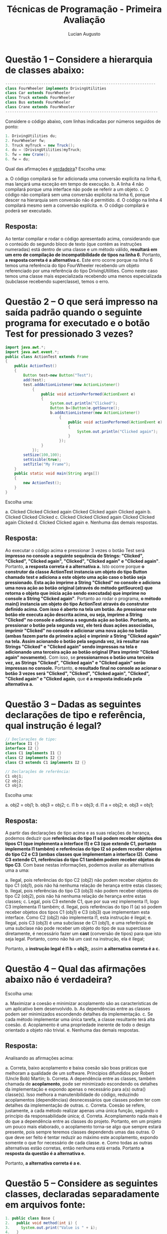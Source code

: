 #+TITLE: Técnicas de Programação - Primeira Avaliação
#+AUTHOR: Lucian Augusto
#+STARTUP: showeverything
#+OPTIONS: date:nill toc:nil
#+LATEX_HEADER: \usepackage{enumitem}
#+LATEX_HEADER: \usepackage[a4paper,left=25mm,right=25mm,top=25mm,bottom=25mm]{geometry}

* Questão 1 – Considere a hierarquia de classes abaixo:
#+BEGIN_SRC java
-------------------------------------------------------------------
class FourWheeler implements DrivingUtilities
class Car extends FourWheeler
class Truck extends FourWheeler
class Bus extends FourWheeler
class Crane extends FourWheeler
--------------------------------------------------------------------
#+END_SRC

Considere o código abaixo, com linhas indicadas por números seguidos de ponto:
#+BEGIN_SRC java
1. DrivingUtilities du;
2. FourWheeler fw;
3. Truck myTruck = new Truck();
4. du = (DrivingUtilities)myTruck;
5. fw = new Crane();
6. fw = du;
#+END_SRC

Qual das afirmações é _verdadeira_?
Escolha uma:
#+ATTR_LATEX: :options [label=\alph*.]
a. O código compilará se for adicionada uma conversão explícita na linha 6, mas lançará uma exceção em tempo de execução.
b. A linha 4 não compilará porque uma interface não pode se referir a um objeto.
c. O código não compilará sem uma conversão explícita na linha 6, porque descer na hierarquia sem conversão não é permitido.
d. O código na linha 4 compilará mesmo sem a conversão explícita.
e. O código compilará e poderá ser executado.

** Resposta:
Ao tentar compilar e rodar o código apresentado acima, considerando que o conteúdo do segundo bloco de texto (que contém as instruções numeradas) está dentro de uma classe e um método válido, *resultará em um erro de compilação de incompatibilidade de tipos na linha 6*. Portanto, *a resposta correta é a alternativa c.* Este erro ocorre porque na linha 6 temos uma referência do tipo FourWheeler recebendo um objeto referenciado por uma referência do tipo DrivingUtilities. Como neste caso temos uma classe mais especializada recebendo uma menos especializada (subclasse recebendo superclasse), temos o erro.

* Questão 2 – O que será impresso na saída padrão quando o seguinte programa for executado e o botão Test for pressionado 3 vezes?
#+BEGIN_SRC java
import java.awt.*;
import java.awt.event.*;
public class ActionTest extends Frame
{
    public ActionTest()
    {
        Button test=new Button("Test");
        add(test);
        test.addActionListener(new ActionListener()
            {
                public void actionPerformed(ActionEvent e)
                {
                    System.out.println("Clicked");
                    Button b=(Button)e.getSource();
                    b.addActionListener(new ActionListener()
                        {
                            public void actionPerformed(ActionEvent e)
                            {
                                System.out.println("Clicked again");
                            }
                        });
                }
            });
        setSize(100,100);
        setVisible(true);
        setTitle("My Frame");
    }
    public static void main(String args[])
    {
        new ActionTest();
    }
}
#+END_SRC

Escolha uma:
#+ATTR_LATEX: :options [label=\alph*.]
a. Clicked Clicked Clicked again Clicked Clicked again Clicked again
b. Clicked Clicked Clicked
c. Clicked Clicked Clicked again Clicked Clicked again Clicked
d. Clicked Clicked again
e. Nenhuma das demais respostas.

** Resposta:
Ao executar o código acima e pressionar 3 vezes o botão Test será *impresso no console a seguinte sequência de Strings: "Clicked", "Clicked", "Clicked again", "Clicked", "Clicked again" e "Clicked again"*. Portanto, *a resposta correta é a alternativa a.* Isto ocorre porque *o construtor da classe ActionTest instancia um objeto do tipo Button chamado test e adiciona a este objeto uma ação caso o botão seja pressionado. Esta ação imprime a String "Clicked" no console e adiciona uma nova ação ao botão original (através do método getSource() que retorna o objeto que inicia ação sendo executada) que imprime no console a String "Clicked again"*. Portanto ao rodar o programa, *o método main() instancia um objeto do tipo ActionTest através do construtor definido acima. Com isso é aberto na tela um botão. Ao pressionar este botão ele executa ação descrita acima, ou seja, imprime a String "Clicked" no console e adiciona a segunda ação ao botão. Portanto, ao pressionar o botão pela segunda vez, ele terá duas ações associadas, imprimir "Clicked" no console e adicionar uma nova ação no botão (ambas fazem parte da primeira ação) e imprimir a String "Clicked again" na tela. Assim acionando o botão pela segunda vez, irá resultar nas Strings "Clicked" e "Clicked again" sendo impressas na tela e adicionando uma terceira ação ao botão original (Para imprimir "Clicked again" novamente).* Com isso, se *pressionarmos o botão uma terceira vez, as Strings "Clicked", "Clicked again" e "Clicked again" serão impressas no console.* Portanto, *o resultado final no console ao acionar o botão 3 vezes será "Clicked", "Clicked", "Clicked again", "Clicked", "Clicked again" e "Clicked again*, que *é a resposta indicada pela alternativa a.*

* Questão 3  – Dadas as seguintes declarações de tipo e referência, qual instrução é legal?
#+BEGIN_SRC java
// Declarações de tipo:
interface I1 {}
interface I2 {}
class C1 implements I1 {}
class C2 implements I2 {}
class C3 extends C1 implements I2 {}

// Declarações de referência:
C1 obj1;
C2 obj2;
C3 obj3;
#+END_SRC

Escolha uma:
#+ATTR_LATEX: :options [label=\alph*.]
a. obj2 = obj1;
b. obj3 = obj2;
c. I1 b = obj3;
d. I1 a = obj2;
e. obj3 = obj1;

** Resposta:
A partir das declarações de tipo acima e as suas relações de herança, podemos deduzir que *referências do tipo I1 só podem receber objetos dos tipos C1 (que implementa a interface I1) e C3 (que extende C1, portanto implementa I1 também) e referências do tipo I2 só podem receber objetos do tipo C2 e C3 (ambas classes que implementam a interface I2)*. *Como C3 extende C1, referências do tipo C1 também podem receber objetos do tipo C3*. Com base nestas informações, podemos avaliar as alternativas uma a uma:
#+ATTR_LATEX: :options [label=\alph*.]
a. Ilegal, pois referências do tipo C2 (obj2) não podem receber objetos do tipo C1 (obj1), pois não há nenhuma relação de herança entre estas classes;
b. Ilegal, pois referências do tipo C3 (obj3) não podem receber objetos do tipo C2 (obj2), pois não há nenhuma relação de herança entre estas classes;
c. Legal, pois C3 extende C1, que por sua vez implementa I1, logo C3 implementa I1 também;
d. Ilegal, pois referências do tipo I1 (a) só podem receber objetos dos tipos C1 (obj1) e C3 (obj3) que implementam esta interface. Como C2 (obj2) não implementa I1, esta instrução é ilegal;
e. Ilegal, pois C3 (obj3) é uma subclasse de C1 (obj1), e uma referência de uma subclase não pode receber um objeto do tipo de sua superclasse diretamente, é necessário fazer um *cast* (conversão de tipos) para que isto seja legal. Portanto, como não há um cast na instrução, ela é ilegal;

Portanto, a *instrução legal é I1 b = obj3;*, assim *a alternativa correta é a c.*

* Questão 4 – Qual das afirmações abaixo não é verdadeira?
Escolha uma:
#+ATTR_LATEX: :options [label=\alph*.]
a. Maximizar a coesão e minimizar acoplamento são as características de um aplicativo bem desenvolvido.
b. As dependências entre as classes podem ser minimizados escondendo detalhes da implementação.
c. Se cada método implementar uma única tarefa, a classe resultante terá alta coesão.
d. Acoplamento é uma propriedade inerente de todo o design orientado a objeto não trivial.
e. Nenhuma das demais respostas.

** Resposta:
Analisando as afirmações acima:
#+ATTR_LATEX: :options [label=\alph*.]
a. Correta, baixo acoplamento e baixa coesão são boas práticas que melhoram a qualidade de um software. Princípios difundidos por Robert (Uncle Bob) Martin;
b. Correta. A dependência entre as classes, também chamada de *acoplamento*, pode ser minimizado escondendo os detalhes da implementação e expondo apenas o necessário para a(s) outra() classe(s). Isso melhora a manutenibilidade do código, reduzindo acoplamentos (dependências) desnecessários que classes podem ter com detalhes da implementação de outras.
c. Correta. Coesão se refere, justamente, a cada método realizar apenas uma única função, seguindo o princípio da responsabilidade única;
d. Correta. Acomplamento nada mais é do que a dependência entre as classes do projeto. Portanto, em um projeto um pouco mais elaborado, o acoplamento torna-se algo que sempre estará presente, pois sempre teremos classes dependends umas das outras. O que deve ser feito é tentar reduzir ao máximo este acoplamento, expondo somente o que for necessário de cada classe.
e. Como todas as outras alternativas estão corretas, então nenhuma está errada. Portanto *a resposta da questão é a alternativa e.*

Portanto, *a alternativa correta é a e.*

* Questão 5  – Considere as seguintes classes, declaradas separadamente em arquivos fonte:
#+BEGIN_SRC java
1. public class Base {
2.   public void method(int i) {
3.     System.out.print("Value is " + i);
4.   }
5. }
1. public class Sub extends Base {
2.   public void method(int j) {
3.     System.out.print("This value is " + j);
4.   }
5.   public void method(String s) {
6.     System.out.print("I was passed " + s);
7.   }
8.   public static void main(String args[]) {
9.     Base b1 = new Base();
10.     Base b2 = new Sub();
11.     b1.method(5);
12.     b2.method(6);
13.   }
14. }
#+END_SRC

Qual é a saída ao executar o método main da classe Sub?

Escolha uma:
#+ATTR_LATEX: :options [label=\alph*.]
a. Value is 5This value is 6
b. Value is 5Value is 6
c. I was passed 5I was passed 6
d. This value is 5Value is 6
e. This value is 5This value is 6

** Resposta:
Ao executar o código acima, teremos como resultado as *frases Value is 5This value is 6 sendo impressas no console*. Portanto, *a alternativa correta é a a.* Isto ocorre porque *o objeto b1 é uma instância da classe Base (instanciado através do construtor padrão da classe) e o objeto b2 é uma instância da classe Sub*. Como *Sub extende de Base*, *ambas têm acesso aos métodos declarados e implementados na superclasse (Base)*. Acontece que, neste caso, *ambas as classes possuem uma implementação para o método mehtod() recebendo como parâmetro un valor inteiro* (Sub também possui um método method() cujo parâmetro é uma String, mas neste caso como o parâmetro é de um tipo diferente, os métodos são efetivamente diferentes), mas como *Sub extende Base, e elas tem métodos iguais, temos uma sobrecarga de métodos, ou seja, o método a ser chamado (mehtod() da Sub ou méthod() da Base) será decidido em /runtime/ de acordo com o objeto que chamar o método*. Ou seja, *uma instância de Base chamará o método method() da Base e uma instância de Sub chamará a versão sobrescrita do método method() presente em Sub*. Como 11 é uma instância de Base ela chamará o method() da Base (*que imprime Value is no console*) e b2, como instância de Sub, irá chamar o método method() da Sub (*que imprimirá This value is no console*), *resultando na resposta descrita na alternativa a.*

* Questão 6  – Qual é o resultado do seguinte código?
#+BEGIN_SRC java
1.  public class Shape {
2.     private String color;
3.
4.     public Shape(String color) {
5.        System.out.print("Shape");
6.        this.color = color;
7.     }
8.
9.     public static void main(String [] args) {
10.       new Rectangle();
11.    }
12. }
13.
14. class Rectangle extends Shape {
15.    public Rectangle() {
16.       System.out.print("Rectangle");
17.    }
18. }
#+END_SRC

Escolha uma:
#+ATTR_LATEX: :options [label=\alph*.]
a. ShapeRectangle
b. Rectangle
c. RectangleShape
d. A linha 4 gera um erro de compilação.
e. A linha 15 gera um erro de compilação.

** Resposta:
Tentar compilar e executar o código acima, *resultará em um erro de compilação na linha 15*. Portanto, *a resposta correta é a alternativa e.* Este erro de compilação ocorre porque o *construtor da classe Rectangle chama também o construtor da sua superclasse (Shape) implicitamente (já que não estamos especificando a chamada utilizando a instrução /super()/), mas como o construtor de Rectangle não possui parâmetro, nenhum parâmetro é passado para o contrutor de Shape, que precisa obrigatóriamente de um parâmetro do tipo String para que seu campo color seja preenchido. Com isso temos um erro de compilação neste contrutor*. Uma maneira de corrigir este problema é colocar a instrução /super()/ com uma String como parâmetro, assim ao chamar o contrutor de Rectangle, o construtor de sua superclasse será chamado passando a String passada dentro da instrução /super()/ como parâmetro.

* Questão 7  – Dadas as seguintes definições de classe:
#+BEGIN_SRC java
1.  public class Parent {
2.     public Parent() {
3.        System.out.print("A");
4.     }
5.  }
6.
7.  class Child extends Parent {
8.     public Child(int x) {
9.        System.out.print("B");
10.    }
11.
12.    public Child() {
13.       this(123);
14.       System.out.print("C");
15.    }
16. }
#+END_SRC

Qual é a saída da instrução  new Child(); ?

Escolha uma:
#+ATTR_LATEX: :options [label=\alph*.]
a. AC
b. O código não compila.
c. AB
d. ABC
e. ACB

** Resposta:
Ao chamar o construtor (instrução) /new Child()/ *teremos a String "ABC" sendo impressa no console*. Portanto, *a resposta correta é a alternativa d.* Isto ocorre porque, *ao chamar o contrutor /Child()/, como a classe Child é uma subclasse de Parent, chamamos também (implicitamente) o construtor da superclasse. Como a chamada do contrutor da superclasse é chamado antes de qualquer outra instrução, temos que a primeira String impressa no console será "A"* (devido à instrução presente no construtor da classe Parent). Em seguida, é executado as instruções dentro do construtor em questão (/Child()/). Portanto, a próxima instrução a ser executada será a instrução /this(123);/ que nada mais faz do que chamar o construtor equivalente ao tipo dos parâmetros passados. Neste caso, *o construtor da classe Child que recebe um int como parâmetro, executando assim as instruções no seu interior, ou seja, imprimindo a String "B" no console*. Finalmente, a última instrução presente no construtor /Child()/ é executada, *imprimindo a String "C" no console*.

* Questão 8  – Qual é o resultado do seguinte código?
#+BEGIN_SRC java
1.  public class Beverage {
2.     private int ounces = 12;
3.     boolean carbonated = false;
4.
5.     public static void main(String [] args) {
6.        System.out.println(new SodaPop());
7.     }
8.  }
9.
10. class SodaPop extends Beverage {
11.    public String toString() {
12.       return ounces + " " + carbonated;
13.    }
14. }
#+END_SRC

Escolha uma:
#+ATTR_LATEX: :options [label=\alph*.]
a. 12 false
b. Erro de compilação na linha 10.
c. Erro de compilação na linha 11.
d. Erro de compilação na linha 6.
e. Erro de compilação na linha 12.

** Resposta:
Tentar compilar e executar o código acima resultará em um *erro de compilação na linha 12*. Portanto, *a resposta correta é a alternativa e.* Este erro ocorre porque a *instrução na linha 12 tenta acessar a variável /ounces/,* mas *esta variável foi declarada como private na classe pai (superclasse), e este modificador de acesso só torna a variável visível dentro da própria classe*. Para resolver este problema, basta alterar o modificador de acesso da variável /ounces/, ou ainda melhor, utilizar um *Getter* para acessar o seu valor.

* Questão 9  – Dadas as seguintes definições de classe:
#+BEGIN_SRC java
1.  public class Browser {
2.     public static void main(String [] args) {
3.        Browser b = new Firefox();
4.        IE e = (IE) b;
5.        e.go();
6.     }
7.
8.     public void go() {
9.        System.out.println("Inside Browser");
10.    }
11. }
12.
13. class Firefox extends Browser {
14.    public void go() {
15.       System.out.println("Inside Firefox");
16.    }
17. }
18.
19. class IE extends Browser {
20.    public void go() {
21.       System.out.println("Inside IE");
22.    }
23. }
#+END_SRC

qual é o resultado do seguinte código?
#+BEGIN_SRC java
4.  Browser ref = new IE();
5.  if(ref instanceof Firefox) {
6.     System.out.println("Firefox");
7.  } else if(ref instanceof Browser) {
8.            System.out.println("Browser");
9.         } else if(ref instanceof IE) {
10.                  System.out.println("IE");
11.               } else {
12.                         System.out.println("None of the above");
13.
#+END_SRC

Escolha uma:
#+ATTR_LATEX: :options [label=\alph*.]
a. Firefox
b. Browser
c. IE
d. O código não compila.
e. Nenhuma das anteriores.

** Resposta:
Tentar compilar e executar o código acima *resultará em um erro de compilação*. Portanto, *a resposta correta é a alternativa d.* Este erro ocorre porque temos o método *main() dentro da classe Browser, e dentro do método main(), na linha 4, temos uma conversão (cast) de um objeto do tipo Firefox (b) sendo atribuído a uma referência do tipo IE (e)*. *Mesmo com a conversão explicita sendo feita, esta conversão acaba sendo ilegal, visto que, mesmo ambas tendo a mesma superclasse, não há uma relação entre Firefox e IE diretamente. Assim, temos um erro de compilação ao compilar e executar o código;

* Questão 10  – Dado o seguinte código:
#+BEGIN_SRC java
1.  interface Syrupable {
2.     void getSugary();
3.  }
4.  abstract class Pancake implements Syrupable { }
5.
6.  class BlueBerryPancake implements Pancake {
7.     public void getSugary() { ; }
8.  }
9.  class SourdoughBlueBerryPancake extends BlueBerryPancake {
10.    void getSugary(int s) { ; }
11. }
#+END_SRC

Assinale a afirmativa verdadeira.

Escolha uma:
#+ATTR_LATEX: :options [label=\alph*.]
a. Erro de compilação na linha 6.
b. Erro de compilação na linha 9.
c. Não há erro de compilação.
d. Erro de compilação na linha 2.
e. Erro de compilação na linha 10.

** Resposta:
Tentar compilar e executar o código acima (considerando a existência de um método *main()* válido) *resultará em um erro de compilação na linha 6*. Portanto, *a resposta correta é a alternativa a.* Este erro ocorre porque na linha 6, a *classe BlueBerryPancake está tentando implementar (implements) a classe abstrata Pancake, que, por ser uma classe, não pode ser implementada, apenas extendida.

* Questão 11  – Dadas as seguintes classes em arquivos distintos:
#+BEGIN_SRC java
interface Interface {
}
public class Teste implements Interface {
    static String s;
    public static void main(String args[]) {
        Teste t = new Teste();
        if(t instanceof Interface) {
            System.out.print("Sou uma interface real. ");
        } else {
            System.out.print("Sou uma falsa interface. ");
        }
        if(s instanceof String) {
            System.out.print("Sou uma string real. ");
        } else {
            System.out.print("Sou uma string falsa. ");
        }
    }
}
#+END_SRC
Qual será o resultado da compilação e execução do método main da classe Teste?

Escolha uma:
#+ATTR_LATEX: :options [label=\alph*.]
a. Erro de compilação.
b. Sou uma falsa interface. Sou uma string falsa.
c. Sou uma falsa interface. Sou uma string real.
d. Sou uma interface real. Sou uma string falsa.
e. Sou uma interface real. Sou uma string real.

** Resposta:
Tentar compilar e executar o código acima *resulta nas sentenças "Sou uma interface real." e "Sou uma string falsa." serem impressas no console*. Portanto, *a resposta correta é a alternativa d.* Isto ocorre porque ao utilizar instrução *instanceof* em um *objeto null resulta em um boolean false* (lembrando que o valor padrão de inicialização de Objetos é *null*), fazendo com que a sentença "Sou uma string falsa" seja impressa e ao utilizar o *instanceof em um objeto instanciado cuja classe implementa uma interface, resulta em um boolean true*, visto que o objeto é uma instância de uma classe que implementa a interface.

* Questão 12  – Considerando que FileNotFoundException é subclasse de IOException, e o seguinte código:
#+BEGIN_SRC java
2.  import java.io.*;
3.  public class MacPro extends Laptop {
4.     public static void main(String[] args) {
5.        new MacPro().crunch();
6.     }
7.     // insert code here
8.  }
9.  class Laptop {
10.    void crunch() throws IOException { }
11. }
#+END_SRC
Que método, inserido independentemente na linha 7, permite compilação?

Escolha uma:
#+ATTR_LATEX: :options [label=\alph*.]
a. void crunch() throws Exception { }
b. void crunch(int x) throws Exception { }
c. void crunch() throws RuntimeException { }
d. void crunch() throws FileNotFoundException { }
e. Nenhuma das anteriores.

** Resposta:
Para que a compilação seja possível dadas as alternativas, é necessário utilizar uma implementação do método *crunch()* que lance uma exceção compatível com a já lançada na implementação do mesmo método pertencente à classe Laptop. Neste caso, como não temos nenhuma exceção declarada ou tratada dentro de um bloco *try-catch* (exceção *checada*), precisamos selecionar uma exceção que seja não-checada, isto é cujo tratamento não seja obrigatório. A *única opção compatível neste caso é a exceção do tipo RuntimeException, que não é checada*. Portanto, *a resposta correta é a alternativa c.* 

* Questão 13  – Dado o código abaixo:
#+BEGIN_SRC java
2.  import java.io.*;
3.  interface Risky {
4.     String doStuff() throws Exception;
5.     Risky doCrazy();
6.     void doInsane();
7.  }
8.  class Bungee implements Risky {
9.     public String doStuff() throws IOException {
10.       throw new IOException();
11.    }
12.    public Bungee doCrazy() { return new Bungee(); }
13.    public void doInsane() throws NullPointerException {
14.       throw new NullPointerException();
15.    }
16. }
#+END_SRC

Qual é o resultado?

Escolha uma:
#+ATTR_LATEX: :options [label=\alph*.]
a. O método Bungee.doCrazy() não compila.
b. O método Bungee.doInsane() não compila.
c. O método Bungee.doStuff() não compila.
d. A interface Risky não compila.
e. A compilação ocorre sem erro.

** Resposta:
Ao tentar compilar o trecho de código acima (considerando que existe uma classe pública com um método *main()* válido no mesmo projeto), temos que a *compilação ocorre sem problemas*. Portanto, *a resposta correta é a alternativa e.* Tudo compila perfeitamente devido ao fato da *classe que implementa a interface Risky (Bungee) implementa também todos os seus métodos* (o que é obrigatório ao implementar) corretamente e o método *doStuff()* está lançando uma exceção subclasse da exceção prevista na interface.

* Questão 14  – Considerando que IllegalArgumentException é subclasse de RuntimeException, e o código abaixo:
#+BEGIN_SRC java
11. static String s = "";
12. public static void main(String[] args) {
13.    try { doStuff(); }
14.    catch (Exception ex) { s += "c1 "; }
15.    System.out.println(s);
16. }
17. static void doStuff() throws RuntimeException {
18. try {
19.    s += "t1 ";
20.    throw new IllegalArgumentException();
21. }
22. catch (IllegalArgumentException ie) { s += "c2 "; }
23. throw new IllegalArgumentException();
24. }
#+END_SRC
Qual é o resultado?

Escolha uma:
#+ATTR_LATEX: :options [label=\alph*.]
a. t1 c1 c2
b. Erro de compilação.
c. t1 c2 c1
d. c1 t1 c2
e. c2 t1 c1

** Resposta:
Tentar compilar e executar o trecho de código acima (considerando que ele está dentro de uma classe válida, afinal o trecho de código acima começa na linha 11) *resultará na String "t1 c2 c1 " sendo impressa no console*. Portanto, *a resposta correta é a alternativa c.* Isto ocorre porque dentro do método *main()* temos um bloco *try-catch*, neste bloco, nós tentamos executar o método *doStuff()* (bloco de código dentro do bloco *try*), e caso ele lance uma exceção (qualquer pois estamos tratando uma exceção do tipo *Exception*), será concatenado à String s a String "c1 ". Dentro do método *doStuff()* temos mais um bloco *try-catch* que irá *concatenar à String s a String "t1 " (linha 19)* e, como s *é uma String vazia neste ponto, "t1 " será a primeira String adicionada a s.* Em seguida, na linha 20, é lançada uma exceção do tipo *IllegalArgumentException* que é capturada no *catch* da linha 22. No bloco deste *catch* temos que *a String "c2 " é concatenada a s*, e como s já possuia o valor "t1 " se tornará agora "t1 c1 ". em seguida, na linha 23 i método *doStuff()* *lança mais uma exceção (do tipo IllegalArgumentException) que é capturada no catch da linha 14* (afinal o método que estava dentro do try lançou uma exceção), que captura qualquer tipo de exceção. *Dentro deste bloco catch, concatenamos o valor "c1 " a s* como desrito acima, resultando na String s possuir o valor "t1 c2 c1 ", que é impresso logo em seguida. Como todas as exceções lançadas estão sendo tratadas o código executa corretamente.

* Questão 15  – Dado o seguinte código:
#+BEGIN_SRC java
2.  class Dog {
3.     void makeNoise() { System.out.print("bark "); }
4.     static void play() { System.out.print("catching "); }
5.  }
6.  class Bloodhound extends Dog {
7.     void makeNoise() { System.out.print("howl "); }
8.     public static void main(String[] args) {
9.        new Bloodhound().go();
10.       super.play();
11.       super.makeNoise();
12.    }
13.    void go() {
14.       super.play();
15.       makeNoise();
16.       super.makeNoise();
17.    }
18. }
#+END_SRC
Qual é o resultado?

Escolha uma:
#+ATTR_LATEX: :options [label=\alph*.]
a. Compilação falha devido a um erro na linha 10.
b. catching howl howl catching howl
c. catching howl bark catching bark
d. catching howl bark, seguido de uma exceção.
e. Compilação falha devido a um erro na linha 14.

** Resposta:
Tentar compilar e executar o código acima *resultará em um erro de compilação na linha 10*. Portanto, *a resposta correta é a alternativa a.* Este erro ocorre porque na linha 10, o programa tenta chamar o método *estático* *play()* da classe *Dog* *fora de um contexto estático* (utilizando *super()*), algo que não é aceito pelo compilador, afinal métodos estáticos devem ser chamados de manneira estática (*Dog.play()* neste caso).

* Questão 16  – Dado o seguinte código:
#+BEGIN_SRC java
1.  class Contact {
2.     String doStuff() { return "howdy "; }
3.  }
4.  class Supplier extends Contact {
5.     String doStuff() { return "send money "; }
6.     public static void main(String[] args) {
7.     Supplier s1 = new Supplier();
8.     Contact c3 = new Contact();
9.     Contact c1 = s1;
10.    Supplier s2 = (Supplier) c1;
11.    Supplier s3 = (Supplier) c3;
12.    Supplier s4 = new Contact();
13. } }
#+END_SRC
Assinale a afirmação verdadeira.

Escolha uma:
#+ATTR_LATEX: :options [label=\alph*.]
a. A compilação é bem-sucedida.
b. O código é executado sem lançamento de exceção.
c. Se a(s) linhas de código que NÃO compilam (se existir alguma) for(em) removida(s), o 
código é executado sem lançamento de exceção.
d. Se a(s) linhas de código que NÃO compilam (se existir alguma) for(em) removida(s), o 
código lança uma exceção em tempo de execução.
e. Nenhuma das anteriores.

** Resposta:
Tentar compilar e executar o código acima *resulta em um erro de compilação na linha 12* devido à *referência do tipo Supplier (subclasse) estar recebendo um objeto do tipo de sua superclasse*, Contact (o que não é permitido sem um cast). Assim a eliminamos as alternativas a. e b.. Removendo (ou comentando) a linha 12, que gera o erro de compilação, o código é executado, porém lança uma exceção do tipo ClassCastException em tempo de execução. Esta exceção ocorre porque o programa não consege executar a conversão de tipo Contact para Supplier na linha 11. Como estamos descendo na hierarquica (indo da generalização para o caso mais específico), é um erro que pode acontecer. Portanto, *a resposta correta é a alternativa d.*

* Questão 17  – A sua empresa faz software de renderização 3D para a indústria do cinema.
Seu cientista-chefe acaba de descobrir um novo algoritmo para vários métodos-chave de
uma classe utilitária comumente usada. O novo algoritmo diminuirá o tempo de
processamento em 15 por cento, sem ter que alterar quaisquer assinaturas de métodos.
Depois de alterar esses métodos-chave, e durante teste rigoroso do sistema, você descobre
que as alterações não introduziram novos bugs no software.

Em termos de design global do seu software, o que pode ser afirmado?

Escolha uma:
#+ATTR_LATEX: :options [label=\alph*.]
a. Seu software demonstrou baixa coesão.
b. Seu software demonstrou alta coesão.
c. Seu software demonstrou acoplamento fraco.
d. Seu software demonstrou acoplamento forte.
e. Nenhuma das anteriores.

** Resposta:
De acordo com o texto apresentado, como não foi necessário realizar nenhuma alteração de assinatura de métodos, significa que não foi preciso realizar alterações em outras classes e visto que esta classe utilitária é comumente usada, significa que os detalhes de implementação da classe utilitária não estão expostos, ou seja, neste caso, *o software demonstrou acoplamento fraco*. Portanto, *a resposta correta é a alternativa c.*

* Questão 18  – Dado o seguinte código:
#+BEGIN_SRC java
1.  import java.util.*;
2.  class Radio {
3.     String getFreq() { return "97.3"; }
4.     static String getF() { return "97.3"; }
5.  }
6.  class Ham extends Radio {
7.     String getFreq() { return "50.1"; }
8.     static String getF() { return "50.1"; }
9.     public static void main(String[] args) {
10.       List<Radio> radios = new ArrayList<Radio>();
11.       radios.add(new Radio());
12.       radios.add(new Ham());
13.       for(Radio r: radios)
14.          System.out.print(r.getFreq() + " " + r.getF() + " ");
15.    } }
#+END_SRC

Qual é o resultado?

Escolha uma:
#+ATTR_LATEX: :options [label=\alph*.]
a. 50.1 97.3 50.1 97.3
b. Erro de compilação.
c. 97.3 50.1 50.1 50.1
d. 97.3 97.3 50.1 50.1
e. 97.3 97.3 50.1 97.3

** Resposta:
Tentar compilar e executar o código acima temos *a String "97.3 97.3 50.1 97.3" impressa no console*. Portanto, *a alternativa correta é a e.* Isso ocorre porque temos dois objetos acidionales à lista radios, o primeiro uma instância de Radio e o segundo uma instância de Ham. Ao *acessar o método getFreq() do objeto do tipo Radio ele irá chamar a implementação presente na Classe Radio, portanto "97.3" será impresso no console*. O *mesmo ocorre para o método getF(), que também imprimirá "97.3" no console.* Ao *acessar o método getFreq() do objeto do tipo Ham, ele irá chamar o método definido na classe Ham, assim o valor impresso será "50.1", quanto ao método getF(), como ele é estático, não pode ser sobrescrito, portanto, mesmo sendo uma instância de Ham, o método chamado será o método da superclasse (Radio), assim o valor impresso na tela será "97.1"*.

* Questão 19  – Dado o código-fonte abaixo, qual é o resultado esperado?
#+BEGIN_SRC java
public class Teste
{
    public static void main(String args[]) {
        try {
            String arr[] = new String[10];
            arr = null;
            arr[0] = "one";
            System.out.print(arr[0]);
        } catch(NullPointerException nex) {
            System.out.print("null pointer exception");
        } catch(Exception ex) {
            System.out.print("exception");
        }
    }
}
#+END_SRC
Escolha uma:
#+ATTR_LATEX: :options [label=\alph*.]
a. Nenhuma das demais respostas.
b. Imprime: exception
c. Imprime: null pointer exception
d. Imprime: one
e. Erro de compilação.

** Resposta:
Tentar compilar e executar o código acima *resultará na String "null pointer exception" sendo impressa no console*. Portanto, *a resposta correta é a alternativa c.* Isto ocorre porque estamos tentando acessar um elemento de um array que previamente recebeu um valor null. Ao tentar fazer isso, temos um *NullPointerExceptio* sendo lançado. Este erro é capturado no primeiro *catch*, que trata justamente exceções do tipo NullPointerException. Assim a frase "null pointer exception" é impressa no console (instrução presente no bloco do catch que está tratando a exceção).

* Questão 20  – O que pode acessar diretamente e alterar o valor da variável roomNr?
#+BEGIN_SRC java
package com.mycompany;
public class Hotel {
private int roomNr = 100;
}
#+END_SRC

Escolha uma:
#+ATTR_LATEX: :options [label=\alph*.]
a. Apenas a classe Hotel
b. Qualquer classe no pacote com.mycompany
c. Nenhuma das demais respostas.
d. Qualquer classe
e. Qualquer subclasse de Hotel

** Resposta:
Como a variável *roomNr* foi declarada com o modificador de acesso *private*, ela só pode ser *acessada dentro da própria classe* (sem métodos getter e setter). Portanto, *a resposta correta é a alternativa a.*

* Gabarito
#+ATTR_LATEX: :align |l|p{10cm}|
|-----------+------------|
| *Questão* | *Resposta* |
|-----------+------------|
|         1 | c.         |
|-----------+------------|
|         2 | a.         |
|-----------+------------|
|         3 | c.         |
|-----------+------------|
|         4 | e.         |
|-----------+------------|
|         5 | a.         |
|-----------+------------|
|         6 | e.         |
|-----------+------------|
|         7 | d.         |
|-----------+------------|
|         8 | e.         |
|-----------+------------|
|         9 | d.         |
|-----------+------------|
|        10 | a.         |
|-----------+------------|
|        11 | d.         |
|-----------+------------|
|        12 | c.         |
|-----------+------------|
|        13 | e.         |
|-----------+------------|
|        14 | c.         |
|-----------+------------|
|        15 | a.         |
|-----------+------------|
|        16 | d.         |
|-----------+------------|
|        17 | c.         |
|-----------+------------|
|        18 | e.         |
|-----------+------------|
|        19 | c.         |
|-----------+------------|
|        20 | a.         |
|-----------+------------|
